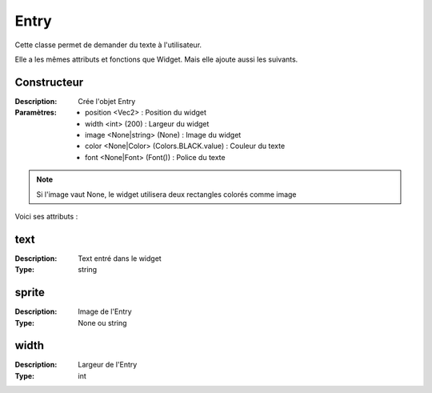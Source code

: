 Entry
=====

Cette classe permet de demander du texte à l'utilisateur.

Elle a les mêmes attributs et fonctions que Widget.
Mais elle ajoute aussi les suivants.

Constructeur
------------

:Description: Crée l'objet Entry
:Paramètres:
    - position <Vec2> : Position du widget
    - width <int> (200) : Largeur du widget
    - image <None|string> (None) : Image du widget
    - color <None|Color> (Colors.BLACK.value) : Couleur du texte
    - font <None|Font> (Font()) : Police du texte

.. note:: Si l'image vaut None, le widget utilisera deux rectangles colorés comme image

Voici ses attributs :

text
----

:Description: Text entré dans le widget
:Type: string

sprite
------

:Description: Image de l'Entry
:Type: None ou string

width
-----

:Description: Largeur de l'Entry
:Type: int
